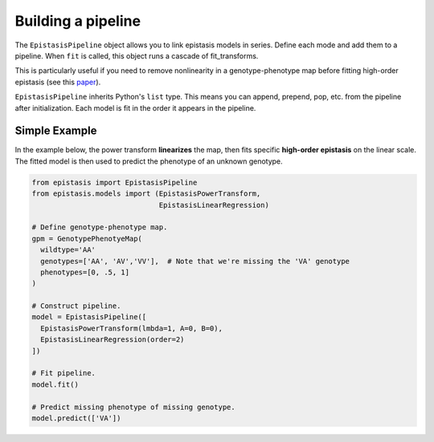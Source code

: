 Building a pipeline
===================

The ``EpistasisPipeline`` object allows you to link epistasis models in series.
Define each mode and add them to a pipeline. When ``fit`` is called,
this object runs a cascade of fit_transforms.

This is particularly useful if you need to remove nonlinearity in a genotype-phenotype
map before fitting high-order epistasis (see this paper_).

.. _paper: http://www.genetics.org/content/205/3/1079

``EpistasisPipeline`` inherits Python's ``list`` type. This means you can
append, prepend, pop, etc. from the pipeline after initialization. Each model is
fit in the order it appears in the pipeline.

Simple Example
--------------

In the example below, the power transform **linearizes** the map, then fits specific **high-order epistasis** on the linear scale. The fitted model
is then used to predict the phenotype of an unknown genotype.

.. code-block:: python

  from epistasis import EpistasisPipeline
  from epistasis.models import (EpistasisPowerTransform,
                                EpistasisLinearRegression)

  # Define genotype-phenotype map.
  gpm = GenotypePhenotyeMap(
    wildtype='AA'
    genotypes=['AA', 'AV','VV'],  # Note that we're missing the 'VA' genotype
    phenotypes=[0, .5, 1]
  )

  # Construct pipeline.
  model = EpistasisPipeline([
    EpistasisPowerTransform(lmbda=1, A=0, B=0),
    EpistasisLinearRegression(order=2)
  ])

  # Fit pipeline.
  model.fit()

  # Predict missing phenotype of missing genotype.
  model.predict(['VA'])
